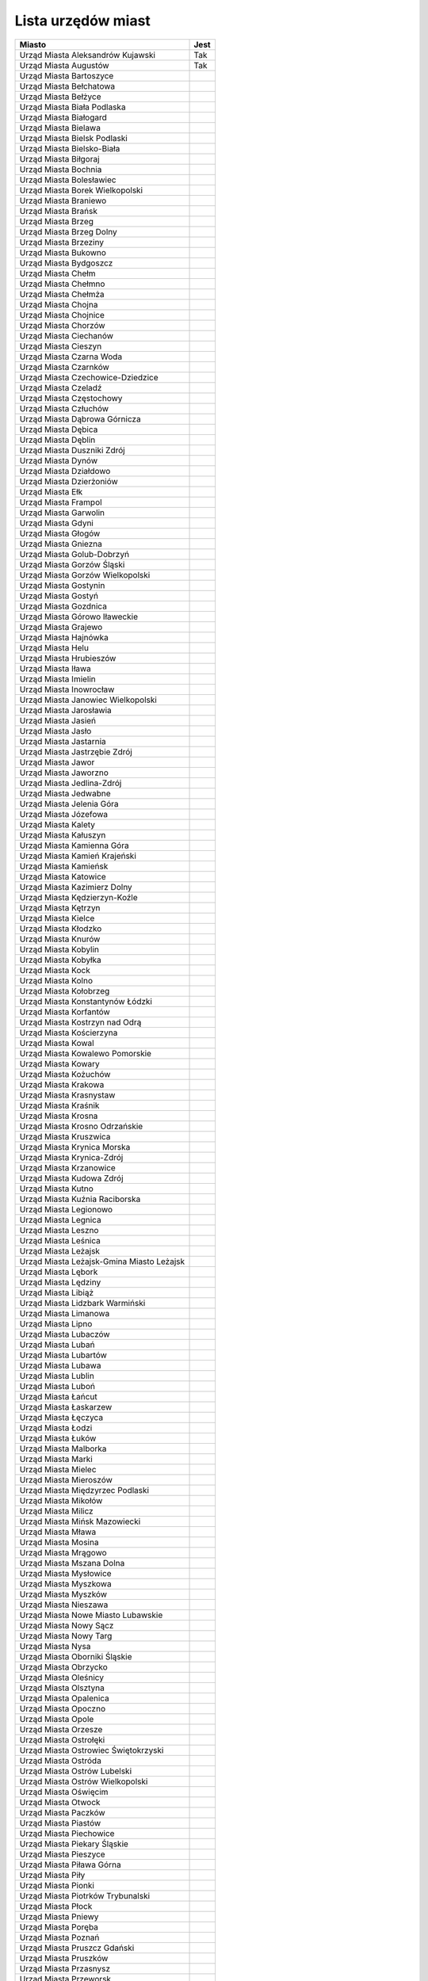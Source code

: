 .. _topics-um-list:

===================
Lista urzędów miast
===================

.. table:: Lista Miast

============================================= ======
                  Miasto                       Jest
============================================= ======
Urząd Miasta Aleksandrów Kujawski              Tak
Urząd Miasta Augustów                          Tak
Urząd Miasta Bartoszyce
Urząd Miasta Bełchatowa
Urząd Miasta Bełżyce
Urząd Miasta Biała Podlaska
Urząd Miasta Białogard
Urząd Miasta Bielawa
Urząd Miasta Bielsk Podlaski
Urząd Miasta Bielsko-Biała
Urząd Miasta Biłgoraj
Urząd Miasta Bochnia
Urząd Miasta Bolesławiec
Urząd Miasta Borek Wielkopolski
Urząd Miasta Braniewo
Urząd Miasta Brańsk
Urząd Miasta Brzeg
Urząd Miasta Brzeg Dolny
Urząd Miasta Brzeziny
Urząd Miasta Bukowno
Urząd Miasta Bydgoszcz
Urząd Miasta Chełm
Urząd Miasta Chełmno
Urząd Miasta Chełmża
Urząd Miasta Chojna
Urząd Miasta Chojnice
Urząd Miasta Chorzów
Urząd Miasta Ciechanów
Urząd Miasta Cieszyn
Urząd Miasta Czarna Woda
Urząd Miasta Czarnków
Urząd Miasta Czechowice-Dziedzice
Urząd Miasta Czeladź
Urząd Miasta Częstochowy
Urząd Miasta Człuchów
Urząd Miasta Dąbrowa Górnicza
Urząd Miasta Dębica
Urząd Miasta Dęblin
Urząd Miasta Duszniki Zdrój
Urząd Miasta Dynów
Urząd Miasta Działdowo
Urząd Miasta Dzierżoniów
Urząd Miasta Ełk
Urząd Miasta Frampol
Urząd Miasta Garwolin
Urząd Miasta Gdyni
Urząd Miasta Głogów
Urząd Miasta Gniezna
Urząd Miasta Golub-Dobrzyń
Urząd Miasta Gorzów Śląski
Urząd Miasta Gorzów Wielkopolski
Urząd Miasta Gostynin
Urząd Miasta Gostyń
Urząd Miasta Gozdnica
Urząd Miasta Górowo Iławeckie
Urząd Miasta Grajewo
Urząd Miasta Hajnówka
Urząd Miasta Helu
Urząd Miasta Hrubieszów
Urząd Miasta Iława
Urząd Miasta Imielin
Urząd Miasta Inowrocław
Urząd Miasta Janowiec Wielkopolski
Urząd Miasta Jarosławia
Urząd Miasta Jasień
Urząd Miasta Jasło
Urząd Miasta Jastarnia
Urząd Miasta Jastrzębie Zdrój
Urząd Miasta Jawor
Urząd Miasta Jaworzno
Urząd Miasta Jedlina-Zdrój
Urząd Miasta Jedwabne
Urząd Miasta Jelenia Góra
Urząd Miasta Józefowa
Urząd Miasta Kalety
Urząd Miasta Kałuszyn
Urząd Miasta Kamienna Góra
Urząd Miasta Kamień Krajeński
Urząd Miasta Kamieńsk
Urząd Miasta Katowice
Urząd Miasta Kazimierz Dolny
Urząd Miasta Kędzierzyn-Koźle
Urząd Miasta Kętrzyn
Urząd Miasta Kielce
Urząd Miasta Kłodzko
Urząd Miasta Knurów
Urząd Miasta Kobylin
Urząd Miasta Kobyłka
Urząd Miasta Kock
Urząd Miasta Kolno
Urząd Miasta Kołobrzeg
Urząd Miasta Konstantynów Łódzki
Urząd Miasta Korfantów
Urząd Miasta Kostrzyn nad Odrą
Urząd Miasta Kościerzyna
Urząd Miasta Kowal
Urząd Miasta Kowalewo Pomorskie
Urząd Miasta Kowary
Urząd Miasta Kożuchów
Urząd Miasta Krakowa
Urząd Miasta Krasnystaw
Urząd Miasta Kraśnik
Urząd Miasta Krosna
Urząd Miasta Krosno Odrzańskie
Urząd Miasta Kruszwica
Urząd Miasta Krynica Morska
Urząd Miasta Krynica-Zdrój
Urząd Miasta Krzanowice
Urząd Miasta Kudowa Zdrój
Urząd Miasta Kutno
Urząd Miasta Kuźnia Raciborska
Urząd Miasta Legionowo
Urząd Miasta Legnica
Urząd Miasta Leszno
Urząd Miasta Leśnica
Urząd Miasta Leżajsk
Urząd Miasta Leżajsk-Gmina Miasto Leżajsk
Urząd Miasta Lębork
Urząd Miasta Lędziny
Urząd Miasta Libiąż
Urząd Miasta Lidzbark Warmiński
Urząd Miasta Limanowa
Urząd Miasta Lipno
Urząd Miasta Lubaczów
Urząd Miasta Lubań
Urząd Miasta Lubartów
Urząd Miasta Lubawa
Urząd Miasta Lublin
Urząd Miasta Luboń
Urząd Miasta Łańcut
Urząd Miasta Łaskarzew
Urząd Miasta Łęczyca
Urząd Miasta Łodzi
Urząd Miasta Łuków
Urząd Miasta Malborka
Urząd Miasta Marki
Urząd Miasta Mielec
Urząd Miasta Mieroszów
Urząd Miasta Międzyrzec Podlaski
Urząd Miasta Mikołów
Urząd Miasta Milicz
Urząd Miasta Mińsk Mazowiecki
Urząd Miasta Mława
Urząd Miasta Mosina
Urząd Miasta Mrągowo
Urząd Miasta Mszana Dolna
Urząd Miasta Mysłowice
Urząd Miasta Myszkowa
Urząd Miasta Myszków
Urząd Miasta Nieszawa
Urząd Miasta Nowe Miasto Lubawskie
Urząd Miasta Nowy Sącz
Urząd Miasta Nowy Targ
Urząd Miasta Nysa
Urząd Miasta Oborniki Śląskie
Urząd Miasta Obrzycko
Urząd Miasta Oleśnicy
Urząd Miasta Olsztyna
Urząd Miasta Opalenica
Urząd Miasta Opoczno
Urząd Miasta Opole
Urząd Miasta Orzesze
Urząd Miasta Ostrołęki
Urząd Miasta Ostrowiec Świętokrzyski
Urząd Miasta Ostróda
Urząd Miasta Ostrów Lubelski
Urząd Miasta Ostrów Wielkopolski
Urząd Miasta Oświęcim
Urząd Miasta Otwock
Urząd Miasta Paczków
Urząd Miasta Piastów
Urząd Miasta Piechowice
Urząd Miasta Piekary Śląskie
Urząd Miasta Pieszyce
Urząd Miasta Piława Górna
Urząd Miasta Piły
Urząd Miasta Pionki
Urząd Miasta Piotrków Trybunalski
Urząd Miasta Płock
Urząd Miasta Pniewy
Urząd Miasta Poręba
Urząd Miasta Poznań
Urząd Miasta Pruszcz Gdański
Urząd Miasta Pruszków
Urząd Miasta Przasnysz
Urząd Miasta Przeworsk
Urząd Miasta Pszów
Urząd Miasta Puck
Urząd Miasta Puławy
Urząd Miasta Pyskowice
Urząd Miasta Rabka-Zdrój
Urząd Miasta Racibórz
Urząd Miasta Radlin
Urząd Miasta Radomska
Urząd Miasta Radymno
Urząd Miasta Radziejów
Urząd Miasta Radzionków
Urząd Miasta Radzyń Podlaski
Urząd Miasta Rajgród
Urząd Miasta Rawa Mazowiecka
Urząd Miasta Recz
Urząd Miasta Reda
Urząd Miasta Rejowiec Fabryczny
Urząd Miasta Ruda Śląska
Urząd Miasta Rumi
Urząd Miasta Rybnika
Urząd Miasta Rydułtowy
Urząd Miasta Rzeszów
Urząd Miasta Sandomierz
Urząd Miasta Sanok
Urząd Miasta Siedlce
Urząd Miasta Siemianowice Śląskie
Urząd Miasta Siemiatycze
Urząd Miasta Sieradz
Urząd Miasta Skarżysko_Kamienna
Urząd Miasta Skarżysko-Kamienna
Urząd Miasta Skierniewice
Urząd Miasta Skoczów
Urząd Miasta Skórcz
Urząd Miasta Sławków
Urząd Miasta Słomniki
Urząd Miasta Słubice
Urząd Miasta Sochaczew
Urząd Miasta Sokółka
Urząd Miasta Sopot
Urząd Miasta Sosnowiec
Urząd Miasta Stalowa Wola
Urząd Miasta Starachowice
Urząd Miasta Stargard Szczeciński
Urząd Miasta Starogard Gdański
Urząd Miasta Stąporków
Urząd Miasta Stoczek Łukowski
Urząd Miasta Stołecznego Warszawy
Urząd Miasta Strzelce Krajeńskie
Urząd Miasta Sulejówek
Urząd Miasta Sulmierzyce
Urząd Miasta Szczecin                           Tak
Urząd Miasta Szczecinek
Urząd Miasta Szklarska Poręba
Urząd Miasta Śrem
Urząd Miasta Świdnik
Urząd Miasta Świdwin
Urząd Miasta Świebodzin
Urząd Miasta Świeradów-Zdrój
Urząd Miasta Świętochłowice
Urząd Miasta Świnoujście 
Urząd Miasta Tarnobrzeg
Urząd Miasta Tarnowa
Urząd Miasta Tarnowskie Góry
Urząd Miasta Tomaszów Lubelski
Urząd Miasta Tomaszów Mazowiecki
Urząd Miasta Toruń
Urząd Miasta Toszek
Urząd Miasta Trzebinia
Urząd Miasta Tuszyna
Urząd Miasta Tychy
Urząd Miasta Tyszowce
Urząd Miasta Tyszowice
Urząd Miasta Ujazd
Urząd Miasta Uniejów
Urząd Miasta Ustka
Urząd Miasta Ustroń
Urząd Miasta Ustrzyki Dolne
Urząd Miasta w Dziwnowie
Urząd Miasta w Krzyżu Wlkp
Urząd Miasta w Ostrowi Mazowieckiej
Urząd Miasta w Przemkowie
Urząd Miasta w Słupcy
Urząd Miasta w Żyrardowie
Urząd Miasta Wałbrzych
Urząd Miasta Wałcz
Urząd Miasta Wejherowo
Urząd Miasta Węgorzyno
Urząd Miasta Węgrów
Urząd Miasta Władysławowo
Urząd Miasta Włocławek
Urząd Miasta Wodzisław Śląski
Urząd Miasta Wojcieszów
Urząd Miasta Wojkowice
Urząd Miasta Wolin
Urząd Miasta Wolsztyn
Urząd Miasta Wyrzysk
Urząd Miasta Wysokie Mazowieckie
Urząd Miasta Zakopane
Urząd Miasta Zalewo
Urząd Miasta Zambrów
Urząd Miasta Zamość
Urząd Miasta Ząbki
Urząd Miasta Zduńska Wola
Urząd Miasta Zdzieszowice
Urząd Miasta Zgierz
Urząd Miasta Zgorzelec
Urząd Miasta Zielona Góra
Urząd Miasta Zielonka
Urząd Miasta Żagań
Urząd Miasta Żory
============================================= ======
